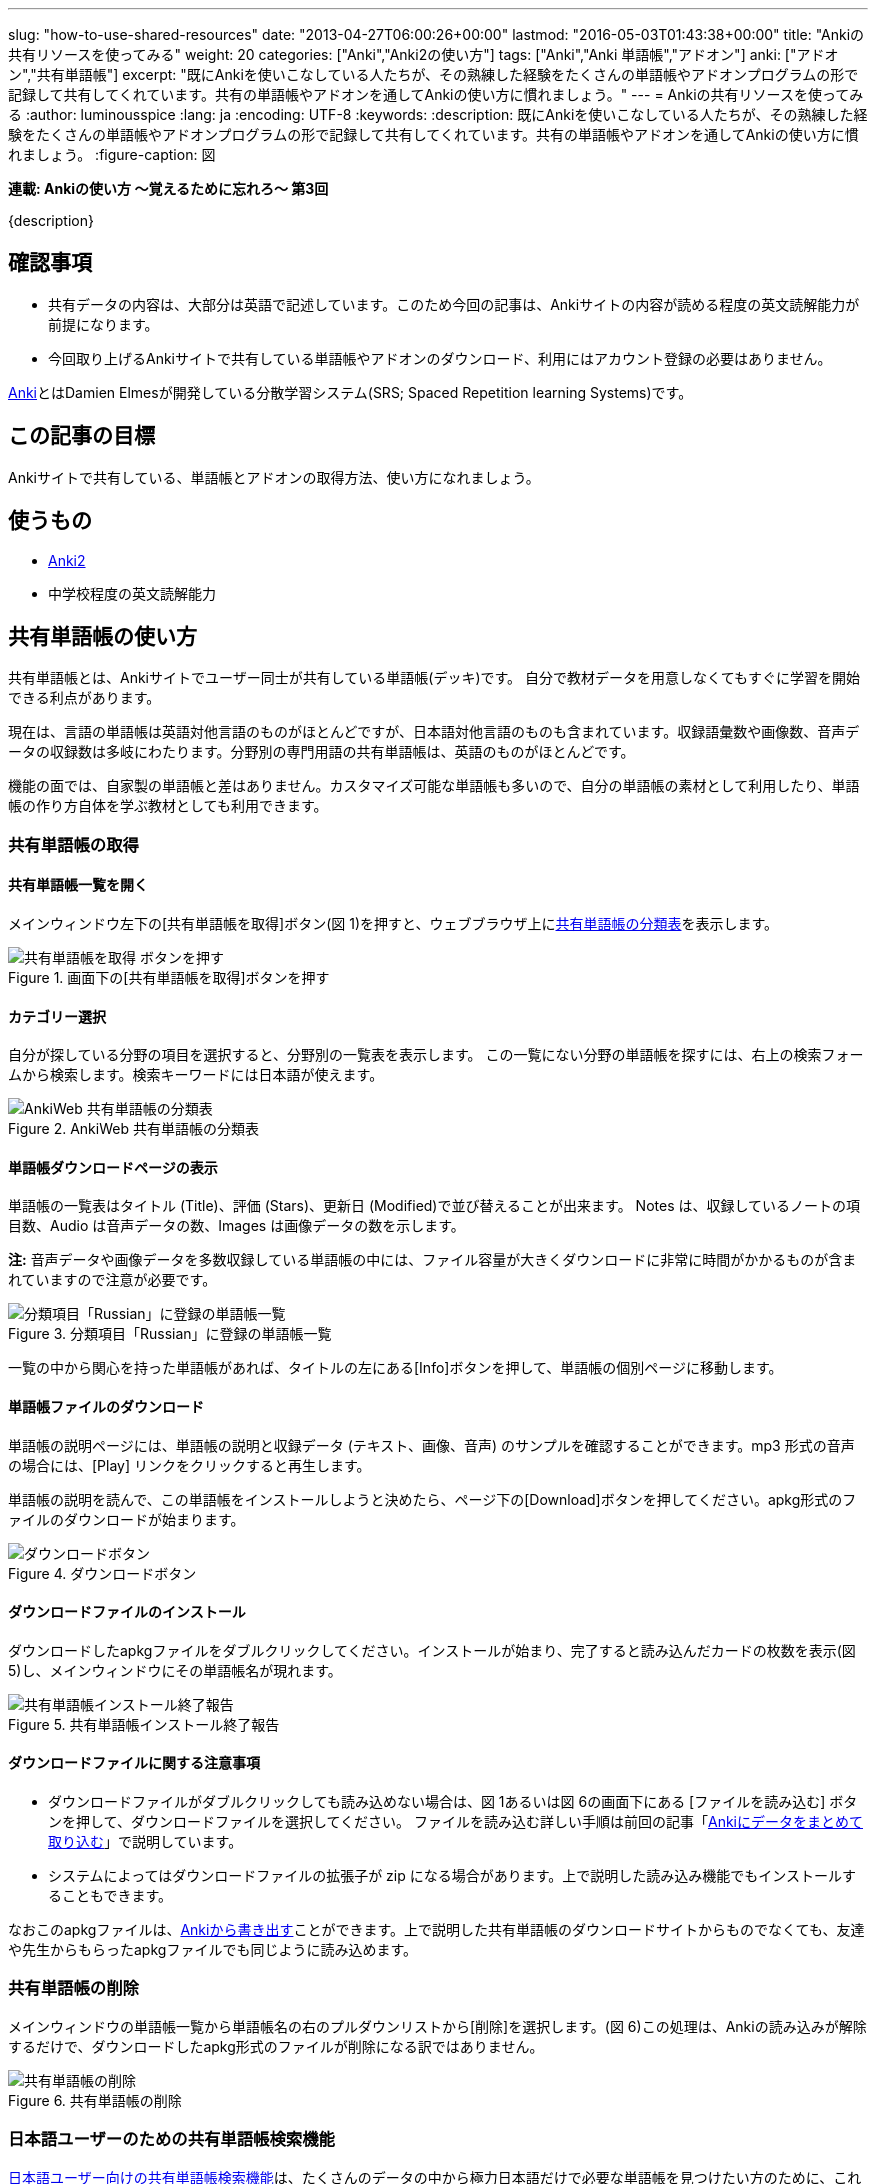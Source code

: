 ---
slug: "how-to-use-shared-resources"
date: "2013-04-27T06:00:26+00:00"
lastmod: "2016-05-03T01:43:38+00:00"
title: "Ankiの共有リソースを使ってみる"
weight: 20
categories: ["Anki","Anki2の使い方"]
tags: ["Anki","Anki 単語帳","アドオン"]
anki: ["アドオン","共有単語帳"]
excerpt: "既にAnkiを使いこなしている人たちが、その熟練した経験をたくさんの単語帳やアドオンプログラムの形で記録して共有してくれています。共有の単語帳やアドオンを通してAnkiの使い方に慣れましょう。"
---
= Ankiの共有リソースを使ってみる
:author: luminousspice
:lang: ja
:encoding: UTF-8
:keywords:
:description: 既にAnkiを使いこなしている人たちが、その熟練した経験をたくさんの単語帳やアドオンプログラムの形で記録して共有してくれています。共有の単語帳やアドオンを通してAnkiの使い方に慣れましょう。
:figure-caption: 図

////
http://rightstuff.luminousspice.com/how-to-use-shared-resources/
////

*連載: Ankiの使い方 〜覚えるために忘れろ〜 第3回*

{description}

== 確認事項

* 共有データの内容は、大部分は英語で記述しています。このため今回の記事は、Ankiサイトの内容が読める程度の英文読解能力が前提になります。
* 今回取り上げるAnkiサイトで共有している単語帳やアドオンのダウンロード、利用にはアカウント登録の必要はありません。

****
http://ankisrs.net/[Anki]とはDamien Elmesが開発している分散学習システム(SRS; Spaced Repetition learning Systems)です。
****

== この記事の目標

Ankiサイトで共有している、単語帳とアドオンの取得方法、使い方になれましょう。

== 使うもの

* http://ankisrs.net/[Anki2]
* 中学校程度の英文読解能力

== 共有単語帳の使い方
((("共有単語帳",sortas="キョウユウタンゴチョウ")))

共有単語帳とは、Ankiサイトでユーザー同士が共有している単語帳(デッキ)です。
自分で教材データを用意しなくてもすぐに学習を開始できる利点があります。

現在は、言語の単語帳は英語対他言語のものがほとんどですが、日本語対他言語のものも含まれています。収録語彙数や画像数、音声データの収録数は多岐にわたります。分野別の専門用語の共有単語帳は、英語のものがほとんどです。

機能の面では、自家製の単語帳と差はありません。カスタマイズ可能な単語帳も多いので、自分の単語帳の素材として利用したり、単語帳の作り方自体を学ぶ教材としても利用できます。

=== 共有単語帳の取得
((("共有単語帳","取得",sortas="キョウユウタンゴチョウ",sortas2="シュトク")))

==== 共有単語帳一覧を開く

メインウィンドウ左下の[共有単語帳を取得]ボタン(図 1)を押すと、ウェブブラウザ上にlink:https://ankiweb.net/shared/decks/[共有単語帳の分類表]を表示します。

.画面下の[共有単語帳を取得]ボタンを押す
image::/images/how2anki_2_11.png["共有単語帳を取得 ボタンを押す"]

==== カテゴリー選択

自分が探している分野の項目を選択すると、分野別の一覧表を表示します。
この一覧にない分野の単語帳を探すには、右上の検索フォームから検索します。検索キーワードには日本語が使えます。

.AnkiWeb 共有単語帳の分類表
image::/images/shareddeck-category.png["AnkiWeb 共有単語帳の分類表"]

==== 単語帳ダウンロードページの表示

単語帳の一覧表はタイトル (Title)、評価 (Stars)、更新日 (Modified)で並び替えることが出来ます。
Notes は、収録しているノートの項目数、Audio は音声データの数、Images は画像データの数を示します。

*注:* 音声データや画像データを多数収録している単語帳の中には、ファイル容量が大きくダウンロードに非常に時間がかかるものが含まれていますので注意が必要です。

.分類項目「Russian」に登録の単語帳一覧
image::/images/shareddeck-list.png["分類項目「Russian」に登録の単語帳一覧"]

一覧の中から関心を持った単語帳があれば、タイトルの左にある[Info]ボタンを押して、単語帳の個別ページに移動します。

==== 単語帳ファイルのダウンロード

単語帳の説明ページには、単語帳の説明と収録データ (テキスト、画像、音声) のサンプルを確認することができます。mp3 形式の音声の場合には、[Play] リンクをクリックすると再生します。

単語帳の説明を読んで、この単語帳をインストールしようと決めたら、ページ下の[Download]ボタンを押してください。apkg形式のファイルのダウンロードが始まります。

.ダウンロードボタン
image::/images/shareddeck-button.png["ダウンロードボタン"]

==== ダウンロードファイルのインストール

ダウンロードしたapkgファイルをダブルクリックしてください。インストールが始まり、完了すると読み込んだカードの枚数を表示(図 5)し、メインウィンドウにその単語帳名が現れます。

.共有単語帳インストール終了報告
image::/images/how2anki_3_2.png["共有単語帳インストール終了報告"]

==== ダウンロードファイルに関する注意事項

* ダウンロードファイルがダブルクリックしても読み込めない場合は、図 1あるいは図 6の画面下にある [ファイルを読み込む] ボタンを押して、ダウンロードファイルを選択してください。
ファイルを読み込む詳しい手順は前回の記事「link:/how-to-import/[Ankiにデータをまとめて取り込む]」で説明しています。
* システムによってはダウンロードファイルの拡張子が zip になる場合があります。上で説明した読み込み機能でもインストールすることもできます。

なおこのapkgファイルは、link:/how-to-share-anki-decks/[Ankiから書き出す]ことができます。上で説明した共有単語帳のダウンロードサイトからものでなくても、友達や先生からもらったapkgファイルでも同じように読み込めます。

=== 共有単語帳の削除
((("共有単語帳","削除",sortas="キョウユウタンゴチョウ",sortas2="サクジョ")))

メインウィンドウの単語帳一覧から単語帳名の右のプルダウンリストから[削除]を選択します。(図 6)この処理は、Ankiの読み込みが解除するだけで、ダウンロードしたapkg形式のファイルが削除になる訳ではありません。

.共有単語帳の削除
image::/images/how2anki_3_3.png["共有単語帳の削除"]

[[decksearh]]

=== 日本語ユーザーのための共有単語帳検索機能
((("共有単語帳","検索",sortas="キョウユウタンゴチョウ",sortas2="ケンサク")))

link:/shared-deck-list-in-japanese/[日本語ユーザー向けの共有単語帳検索機能]は、たくさんのデータの中から極力日本語だけで必要な単語帳を見つけたい方のために、これまで説明してきた Anki の標準機能とは別にこのサイト独自で用意しました。
日本語のコンテンツと、日本語の説明がなくても音声や画像、数式、記号だけで利用できる単語帳を選抜し、そのデータが検索できるようになっています。この検索結果から単語帳のダウンロードページへ直接移動します。

.共有単語帳検索画面
image::/images/shareddeck-search.png["共有単語帳検索画面"]

テキストを入力したり、分類項目をクリックして表示項目を絞り込むことができます。

== アドオンの使い方
(((アドオン)))

アドオンとは、標準機能を拡張変更するプログラムのことです。Anki1.2まではプラグインという名前でした。
アドオンを使うと、標準機能に自分の目的や興味に合わせてAnkiを簡単に変更することができます。

現在のAnkiアドオンの一覧には、非常に完成度の高いものもありますが、開発途中のもの、試作的なアドオンも含まれています。その点を理解した上でお使いください。ダウンロード数が多く、評価の高いものを中心に使うのが無難だと思います。

=== アドオンの取得
((("アドオン","取得",sortas2="シュトク")))

==== アドオン一覧を開く

. メニューバーから[ツール]>[アドオン]>[検索とインストール]を選択します。
. [アドオンをインストールする]という名前のウィンドウが開いたら、左下の[ブラウザー]ボタンを押します。(図 8) 

.アドオンインストール用ウィンドウ
image::/images/how2anki_3_4.png["アドオンインストール用ウィンドウ"]

==== インストール用コードの取得
. ウェブブラウザーにAnkiアドオンの一覧ページを表示します。ここで、[アドオンをインストールする]ウィンドウは閉じないで開いたままにしておいてください。

. タイトルを読んで関心を持ったアドオンがあったら、タイトルの左にある[Info]ボタンを押して、アドオンの個別ページに移動します。
全てのアドオンに分かりやすいタイトルがついている訳ではないので、このボタンを押してみないことにはアドオンの機能が分からないのがこの一覧の難点です。

. アドオンの説明や使い方を読んで、このアドオンをインストールすることに決めたら、Download項目にある、黄色の囲みの数字をコピーしてください。(図 9)

.アドオンインストール用コード
image::/images/how2anki_3_5.png["アドオンインストール用コード"]

==== アドオンのインストール
. 先ほどの[アドオンをインストールする]ウィンドウのコードフィールドに、この数字を入力して、[OK]ボタンを押すと、アドオンのダウンロードのダウンロードとインストールが始まります。

. アドオンのインストールが終わると、Ankiの再起動を促すダイアログが表示されます。(図 10)Ankiを再起動すると、アドオンが使えるようになります。

.アドオンインストールの終了
image::/images/how2anki_3_6.png["アドオンインストールの終了"]

[[note_from_clipboad]]

=== Ankiアドオンを使ってみる
((("アドオン","使い方",sortas2="ツカイカタ")))

試しにアドオンを一つ使ってみましょう。link:https://ankiweb.net/shared/info/1749692420[Add Note From Clipboard]を取り上げます。このアドオンはクリップボードの内容から直接 Anki のカードを作成します。
インストール用コードは、`1749692420` です。

使い方は、次のような構造のデータをクリップボードに登録して、Anki にフォーカスを移動するとカードを作成します。
元データを開くアプリに制限がなく、ウェブブラウザでも、テキストエディタ、表計算ソフトでも使えます。

.登録データの構造
----
@anki-add	ノートタイプ名	単語帳名	タグ
Front	Back
(タブ区切りのフィールドへの登録データ)
----

登録用サンプルデータを作りましたので、このアドオンをインストールしてコピーしてみてください。

.サンプル登録用データ
----
@anki-add	基本	漢字::反対語	メディア
黒字	<b>赤字</b>
起筆	擱筆 [sound:擱筆.mp3]
凝固	融解 [sound:融解.mp4]
無常	常住 <audio src="常住.mp3" controls>
経度	緯度 <img src="緯度.png">
@anki-add	穴埋め	漢字::反対語	穴埋め
直行 {{c1::迂回}}	うかい
----

`漢字` 単語帳の中の `反対語` というフォルダに 6 枚のカードを登録します。HTML のタグや穴埋めも機能し、メディアフォルダに名前の通りの画像、音声、動画ファイルを置けば機能することが確認できます。

.作成したカードが「反対語」単語帳に保存されている
image::/images/how2anki_3_note_from_clipboard.png["作成したカードが「反対語」単語帳に保存されている"]

=== Ankiアドオンを使う時の注意点

ほとんどのアドオンはインストール用コードの掲載しているページに説明が載っていますので、使う前によく確認しておきましょう。

それでもAnkiのアドオンを使い始めた時、本当に機能しているか、使うにはどのような操作をすれば良いのか分からず戸惑うことがよくあります。

Ankiのアドオンの動作の仕方はおおよそ次のように分類できます。

* 設定画面がなく機能するもの (例: Maturing Cards)
* メニューから設定画面を開いて、機能設定できるもの (例: AwesomeTTS)
* Ankiの設定画面の中に追加されたアドオン用項目から、機能設定できるもの (例: load balancer)
* 設定画面がなく、メニューから項目を選択したり、キーボードを押して始めて機能するもの (例: Export Browser's card list contents to CSV file)

この点を理解しておくと、標準機能からどのような変化が起ったか見つけやすくなります。また、日本語ユーザーインターフェースを使っている場合は、英語表記が現れている箇所は、アドオンの影響を受けていると考えてまず間違いないです。

経験上、使い方が書いていないアドオンは上の「設定画面がなく機能するもの」であることが多いです。

それでも分からない時には[ツール]>[アドオン]>[*削除したいアドオンの名前*]>[編集]を選択します。ソースコードの先頭にコメントとして使い方が書いてあるものもあります。ここにウェブページには載っていない、バージョンアップ後の使い方の変更点や新しい機能が載っている場合もあります。

=== アドオンの削除
((("アドオン","削除",sortas2="サクジョ")))

メニューバーから[ツール]>[アドオン]>[*削除したいアドオンの名前*]>[削除]を選択します。

.アドオンの削除
image::/images/how2anki_3_7.png["アドオンの削除"]

=== アドオンをインストールしてエラーが出たら

一旦 Anki を終了し、[Shift] キーを押しながら Anki を起動します。アドオンは読み込まれないので今度はエラーが出ないはずです。前に紹介した手順でインストールしたアドオンを削除します。

[[addonguide]]

=== Ankiアドオンガイド
(((アドオン,ミニガイド)))

link:/anki-addons-guide/[Anki アドオンガイド - Anki をもっと使いやすくするアドオンたち]では、私の知る限りではありますが、Ankiを使っている人に幅広く役立つようなアドオンを日本語で紹介しています。

== AnkiWeb オンラインストレージ

無料のサービス　AnkiWeb は、Ankiの学習データ専用のオンラインストレージサービスです。
アカウントを作成するとこのオンラインストレージに保存したデータに
他の PC や Anki の iPhone アプリ、Android アプリからアクセスでき、同期することが出来ます。

link:/how-to-sync-with-ankiweb/[AnkiWeb 同期機能の使い方]で作業手順を紹介しています。

== おわりに

Ankiは、データ追加や機能拡張によって、ユーザーの興味や経験に対して柔軟に対応できます。また、標準機能に加えた変更をユーザー間で簡単に交換、共有することができます。人と経験や知識を交換しあう楽しさを感じてもらえると、Ankiを使った学習がもっと楽しくなるのではないかと思います。

== 更新情報

2013/04/27: 初出 +
2014/09/21: 再構成 +
2015/02/15: 共有単語帳のダウンロード手順を改訂 +
2016/02/08: 共有単語帳の日本語ユーザー向け検索機能を追加 +
2016/05/03: アドオンの使い方を更新 +

